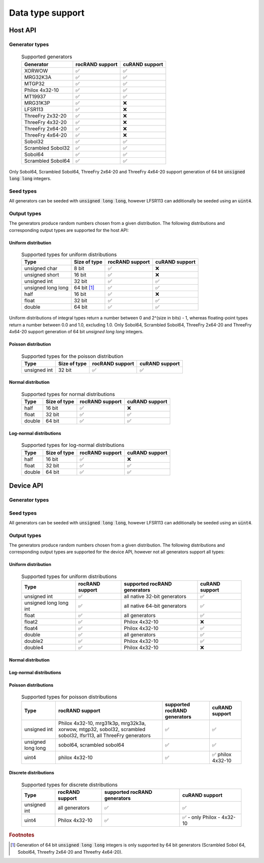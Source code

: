 Data type support
******************************************

Host API
========

Generator types
---------------
 .. list-table:: Supported generators
    :header-rows: 1
    :name: supported-generators

    *
      - Generator
      - rocRAND support
      - cuRAND support
    *
      - XORWOW
      - ✅
      - ✅
    *
      - MRG32K3A
      - ✅
      - ✅
    *
      - MTGP32
      - ✅
      - ✅
    *
      - Philox 4x32-10
      - ✅
      - ✅
    *
      - MT19937
      - ✅
      - ✅
    *
      - MRG31K3P
      - ✅
      - ❌
    *
      - LFSR113
      - ✅
      - ❌
    *
      - ThreeFry 2x32-20
      - ✅
      - ❌
    *
      - ThreeFry 4x32-20
      - ✅
      - ❌
    *
      - ThreeFry 2x64-20
      - ✅
      - ❌
    *
      - ThreeFry 4x64-20
      - ✅
      - ❌
    *
      - Sobol32
      - ✅
      - ✅
    *
      - Scrambled Sobol32
      - ✅
      - ✅
    *
      - Sobol64
      - ✅
      - ✅
    *
      - Scrambled Sobol64
      - ✅
      - ✅

Only Sobol64, Scrambled Sobol64, ThreeFry 2x64-20 and ThreeFry 4x64-20 support generation of 64 bit :code:`unsigned long long` integers.

Seed types
----------

All generators can be seeded with :code:`unsigned long long`, however LFSR113 can additionally be seeded using an :code:`uint4`.

Output types
------------

The generators produce random numbers chosen from a given distribution. The following distributions and corresponding output types are supported for the host API:

Uniform distribution
""""""""""""""""""""

 .. list-table:: Supported types for uniform distributions
    :header-rows: 1
    :name: host-types-uniform-distribution

    *
      - Type
      - Size of type
      - rocRAND support
      - cuRAND support
    *
      - unsigned char
      - 8 bit
      - ✅
      - ❌
    *
      - unsigned short
      - 16 bit
      - ✅
      - ❌
    *
      - unsigned int
      - 32 bit
      - ✅
      - ✅
    *
      - unsigned long long
      - 64 bit [#]_
      - ✅
      - ✅
    *
      - half
      - 16 bit
      - ✅
      - ❌
    *
      - float
      - 32 bit
      - ✅
      - ✅
    *
      - double
      - 64 bit
      - ✅
      - ✅

Uniform distributions of integral types return a number between 0 and 2^(size in bits) - 1, whereas floating-point types return a number between 0.0 and 1.0, excluding 1.0.
Only Sobol64, Scrambled Sobol64, ThreeFry 2x64-20 and ThreeFry 4x64-20 support generation of 64 bit `unsigned long long` integers.

Poisson distribution
"""""""""""""""""""""

 .. list-table:: Supported types for the poisson distribution
    :header-rows: 1
    :name: host-types-normal-distribution

    *
      - Type
      - Size of type
      - rocRAND support
      - cuRAND support
    *
      - unsigned int
      - 32 bit
      - ✅
      - ✅

Normal distribution
"""""""""""""""""""""

 .. list-table:: Supported types for normal distributions
    :header-rows: 1
    :name: host-types-normal-distribution

    *
      - Type
      - Size of type
      - rocRAND support
      - cuRAND support
    *
      - half
      - 16 bit
      - ✅
      - ❌
    *
      - float
      - 32 bit
      - ✅
      - ✅
    *
      - double
      - 64 bit
      - ✅
      - ✅

Log-normal distributions
"""""""""""""""""""""

 .. list-table:: Supported types for log-normal distributions
    :header-rows: 1
    :name: host-types-log-normal-distribution

    *
      - Type
      - Size of type
      - rocRAND support
      - cuRAND support
    *
      - half
      - 16 bit
      - ✅
      - ❌
    *
      - float
      - 32 bit
      - ✅
      - ✅
    *
      - double
      - 64 bit
      - ✅
      - ✅

Device API
==========

Generator types
---------------
 .. list-table:: Supported generators
    :header-rows: 1
    :name: supported-generators

    *
      - Generator
      - rocRAND support
      - cuRAND support
      - native size
    *
      - XORWOW
      - ✅
      - ✅
    *
      - MRG32K3A
      - ✅
      - ✅
    *
      - MTGP32
      - ✅
      - ✅
    *
      - Philox 4x32-10
      - ✅
      - ✅
    *
      - MT19937
      - ❌
      - ❌
    *
      - MRG31K3P
      - ✅
      - ❌
    *
      - LFSR113
      - ✅
      - ❌
    *
      - ThreeFry 2x32-20
      - ✅
      - ❌
    *
      - ThreeFry 4x32-20
      - ✅
      - ❌
    *
      - ThreeFry 2x64-20
      - ✅
      - ❌
    *
      - ThreeFry 4x64-20
      - ✅
      - ❌
    *
      - Sobol32
      - ✅
      - ✅
    *
      - Scrambled Sobol32
      - ✅
      - ✅
    *
      - Sobol64
      - ✅
      - ✅
    *
      - Scrambled Sobol64
      - ✅
      - ✅

Seed types
----------

All generators can be seeded with :code:`unsigned long long`, however LFSR113 can additionally be seeded using an :code:`uint4`.

Output types
------------

The generators produce random numbers chosen from a given distribution. The following distributions and corresponding output types are supported for the device API, however not all generators support all types:


Uniform distribution
""""""""""""""""""""

 .. list-table:: Supported types for uniform distributions
    :header-rows: 1
    :name: device-types-uniform-distribution

    *
      - Type
      - rocRAND support
      - supported rocRAND generators
      - cuRAND support
    *
      - unsigned int
      - ✅
      - all native 32-bit generators
      - ✅
    *
      - unsigned long long int
      - ✅
      - all native 64-bit generators
      - ✅
    *
      - float
      - ✅
      - all generators
      - ✅
    *
      - float2
      - ✅
      - Philox 4x32-10
      - ❌
    *
      - float4
      - ✅
      - Philox 4x32-10
      - ✅
    *
      - double
      - ✅
      - all generators
      - ✅
    *
      - double2
      - ✅
      - Philox 4x32-10
      - ✅
    *
      - double4
      - ✅
      - Philox 4x32-10
      - ❌


Normal distribution
""""""""""""""""""""

 .. list-table:: Supported types for normal distributions
    :header-rows: 1
    :name: device-types-normal-distribution

    *
      - Type
      - rocRAND support
      - supported rocRAND generators
      - cuRAND support
    *
      - float
      - ✅
      - all generators
      - ✅
    *
      - double
      - ✅
      - all generators
      - ✅
    *
      - float2
      - ✅
      - Philox 4x32-10, mrg31k3p, mrg32k3a, xorwow, lfsr113, all threefry generators
      NOT: mtgp32, sobol32, scrambled sobol32, sobol64, scrambled sobol64
      TODO: why do these generators not support float2 or double2?
      TODO: Why is `half` not supported?
      -> There are functions for both in the detail namespace, but they are not used anywhere afaik
        -> they are used in the cpp wrapper? Or what the hell is happening?
      - ✅
    *
      - float4
      - ✅
      - Philox 4x32-10
      - ✅
    *
      - double2
      - ✅
      - Philox 4x32-10, mrg31k3p, mrg32k3a, xorwow, lfsr113, all threefry generators
      NOT: mtgp32, sobol32, scrambled sobol32, sobol64, scrambled sobol64
      - ✅
    *
      - double4
      - ✅
      - Philox 4x32-10
      - ❌

Log-normal distributions
"""""""""""""""""""""

 .. list-table:: Supported types for log-normal distributions
    :header-rows: 1
    :name: device-types-log-normal-distribution

    *
      - Type
      - rocRAND support
      - supported rocRAND generators
      - cuRAND support
    *
      - half
      - all generators
      - ❌
      - ❌
    *
      - float
      - all generators
      - ✅
      - ✅
    *
      - double
      - all generators
      - ✅
      - ✅
    *
      - float2
      - Philox 4x32-10, mrg31k3p, mrg32k3a, xorwow, lfsr113, all threefry generators
      NOT: mtgp32, sobol32, scrambled sobol32, sobol64, scrambled sobol64
      - ✅
      - ✅
    *
      - double2
      - philox 4x32-10, mrg31k3p, mrg32k3a, xorwow, lfsr113, all threefry generators
      NOT: mtgp32, sobol32, scrambled sobol32, sobol64, scrambled sobol64
      TODO: why not the other generators?
      TODO: Why no half?
      -> see normal distribution's todo
      - ✅
      - ✅
    *
      - float4
      - Philox 4x32-10
      - ✅
      - ✅
    *
      - double4
      - Philox 4x32-10
      - ✅
      - ❌

Poisson distributions
"""""""""""""""""""""

 .. list-table:: Supported types for poisson distributions
    :header-rows: 1
    :name: device-types-poisson-distribution

    *
      - Type
      - rocRAND support
      - supported rocRAND generators
      - cuRAND support
    *
      - unsigned int
      - Philox 4x32-10, mrg31k3p, mrg32k3a, xorwow, mtgp32, sobol32, scrambled sobol32, lfsr113, all ThreeFry generators
      - ✅
      - ✅
    *
      - unsigned long long
      - sobol64, scrambled sobol64
      - ✅
      - ✅
    *
      - uint4
      - philox 4x32-10
      - ✅
      - ✅ philox 4x32-10

Discrete distributions
""""""""""""""""""""""

 .. list-table:: Supported types for discrete distributions
    :header-rows: 1
    :name: device-types-discrete-distribution

    *
      - Type
      - rocRAND support
      - supported rocRAND generators
      - cuRAND support
    *
      - unsigned int
      - all generators
      - ✅
      - ✅
    *
      - uint4
      - Philox 4x32-10
      - ✅
      - ✅ - only Philox - 4x32-10

.. rubric:: Footnotes
.. [#] Generation of 64 bit :code:`unsigned long long` integers is only supported by 64 bit generators (Scrambled Sobol 64, Sobol64, Threefry 2x64-20 and Threefry 4x64-20).